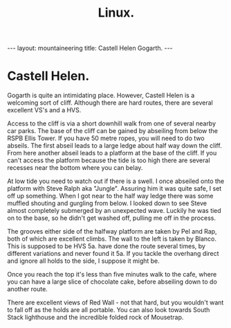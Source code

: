 #+STARTUP: showall indent
#+STARTUP: hidestars
#+OPTIONS: H:2 num:nil tags:nil toc:nil timestamps:nil
#+TITLE: Linux.
#+BEGIN_HTML
--- 
layout: mountaineering 
title: Castell Helen Gogarth.
--- 
#+END_HTML
* Castell Helen.
Gogarth is quite an intimidating place. However, Castell Helen is a
welcoming sort of cliff. Although there are hard routes, there are
several excellent VS's and a HVS.

Access to the cliff is via a short downhill walk from one of several
nearby car parks. The base of the cliff can be gained by abseiling
from below the RSPB Ellis Tower. If you have 50 metre ropes, you will
need to do two abseils. The first abseil leads to a large ledge about
half way down the cliff. From here another abseil leads to a platform
at the base of the cliff. If you can't access the platform because the
tide is too high there are several recesses near the bottom where you
can belay.

At low tide you need to watch out if there is a swell. I once abseiled
onto the platform with Steve Ralph aka "Jungle". Assuring him it was
quite safe, I set off up something. When I got near to the half way
ledge there was some muffled shouting and gurgling from below. I
looked down to see Steve almost completely submerged by an unexpected
wave. Luckily he was tied on to the base, so he didn't get washed off,
pulling me off in the process.

The grooves either side of the halfway platform are taken by Pel and
Rap, both of which are excellent climbs. The wall to the left is taken
by Blanco. This is supposed to be HVS 5a.  have done the route several
times, by different variations and never found it 5a. If you tackle
the overhang direct and ignore all holds to the side, I suppose it
might be.

Once you reach the top it's less than five minutes walk to the cafe,
where you can have a large slice of chocolate cake, before abseiling
down to do another route.

There are excellent views of Red Wall - not that hard, but you
wouldn't want to fall off as the holds are all portable. You can also
look towards South Stack lighthouse and the incredible folded rock of
Mousetrap.
